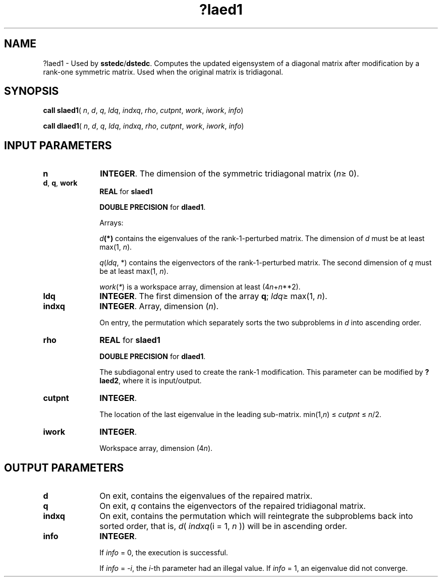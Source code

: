 .\" Copyright (c) 2002 \- 2008 Intel Corporation
.\" All rights reserved.
.\"
.TH ?laed1 3 "Intel Corporation" "Copyright(C) 2002 \- 2008" "Intel(R) Math Kernel Library"
.SH NAME
?laed1 \- Used by \fBsstedc\fR/\fBdstedc\fR. Computes the updated eigensystem of a diagonal matrix after modification by a rank-one symmetric matrix. Used when the original matrix is tridiagonal.
.SH SYNOPSIS
.PP
\fBcall slaed1\fR( \fIn\fR, \fId\fR, \fIq\fR, \fIldq\fR, \fIindxq\fR, \fIrho\fR, \fIcutpnt\fR, \fIwork\fR, \fIiwork\fR, \fIinfo\fR)
.PP
\fBcall dlaed1\fR( \fIn\fR, \fId\fR, \fIq\fR, \fIldq\fR, \fIindxq\fR, \fIrho\fR, \fIcutpnt\fR, \fIwork\fR, \fIiwork\fR, \fIinfo\fR)
.SH INPUT PARAMETERS

.TP 10
\fBn\fR
.NL
\fBINTEGER\fR. The dimension of the symmetric tridiagonal matrix (\fIn\fR\(>= 0). 
.TP 10
\fBd\fR, \fBq\fR, \fBwork\fR
.NL
\fBREAL\fR for \fBslaed1\fR
.IP
\fBDOUBLE PRECISION\fR for \fBdlaed1\fR. 
.IP
Arrays: 
.IP
\fId\fR\fB(*)\fR contains the eigenvalues of the rank-1-perturbed matrix. The dimension of \fId\fR must be at least max(1, \fIn\fR).
.IP
\fIq\fR(\fIldq\fR, *) contains the eigenvectors of the rank-1-perturbed matrix. The second dimension of \fIq\fR must be at least max(1, \fIn\fR).
.IP
\fIwork\fR(\fI*\fR) is a workspace array, dimension at least (4\fIn\fR+\fIn\fR**2).
.TP 10
\fBldq\fR
.NL
\fBINTEGER\fR. The first dimension of the array \fBq\fR; \fIldq\fR\(>= max(1, \fIn\fR).
.TP 10
\fBindxq\fR
.NL
\fBINTEGER\fR. Array, dimension (\fIn\fR).
.IP
On entry, the permutation which separately sorts the two subproblems in \fId\fR into ascending order.
.TP 10
\fBrho\fR
.NL
\fBREAL\fR for \fBslaed1\fR
.IP
\fBDOUBLE PRECISION\fR for \fBdlaed1\fR. 
.IP
The subdiagonal entry used to create the rank-1 modification. This parameter can be modified by \fB?laed2\fR, where it is input/output.
.TP 10
\fBcutpnt\fR
.NL
\fBINTEGER\fR. 
.IP
The location of the last eigenvalue in the leading sub-matrix. min(1,\fIn\fR) \(<= \fIcutpnt\fR \(<= \fIn\fR/2.
.TP 10
\fBiwork\fR
.NL
\fBINTEGER\fR. 
.IP
Workspace array, dimension (4\fIn\fR).
.SH OUTPUT PARAMETERS

.TP 10
\fBd\fR
.NL
On exit, contains the eigenvalues of the repaired matrix.
.TP 10
\fBq\fR
.NL
On exit, \fIq\fR contains the eigenvectors of the repaired tridiagonal matrix.
.TP 10
\fBindxq\fR
.NL
On exit, contains the permutation which will reintegrate the subproblems back into sorted order, that is, \fId\fR( \fIindxq\fR(i = 1, \fIn\fR )) will be in ascending order.
.TP 10
\fBinfo\fR
.NL
\fBINTEGER\fR. 
.IP
If \fIinfo\fR = 0, the execution is successful. 
.IP
If \fIinfo\fR = \fI-i\fR, the \fIi\fR-th parameter had an illegal value. If \fIinfo\fR = 1, an eigenvalue did not converge.
